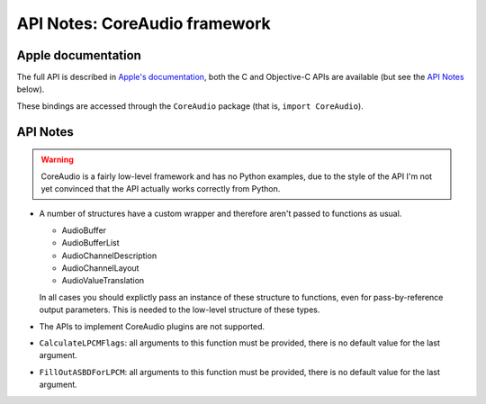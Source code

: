 API Notes: CoreAudio framework
=================================

Apple documentation
-------------------

The full API is described in `Apple's documentation`__, both
the C and Objective-C APIs are available (but see the `API Notes`_ below).

.. __: https://developer.apple.com/coreaudio/?language=objc

These bindings are accessed through the ``CoreAudio`` package (that is, ``import CoreAudio``).


API Notes
---------

.. warning::

   CoreAudio is a fairly low-level framework and has no Python examples,
   due to the style of the API I'm not yet convinced that the API actually
   works correctly from Python.


* A number of structures have a custom wrapper and therefore aren't passed to functions
  as usual.

  - AudioBuffer
  - AudioBufferList
  - AudioChannelDescription
  - AudioChannelLayout
  - AudioValueTranslation

  In all cases you should explictly pass an instance of these structure to functions,
  even for pass-by-reference output parameters. This is needed to the low-level structure
  of these types.

* The APIs to implement CoreAudio plugins are not supported.

* ``CalculateLPCMFlags``: all arguments to this function must be provided, there is no default value for the
  last argument.


* ``FillOutASBDForLPCM``: all arguments to this function must be provided, there is no default value for the
  last argument.
